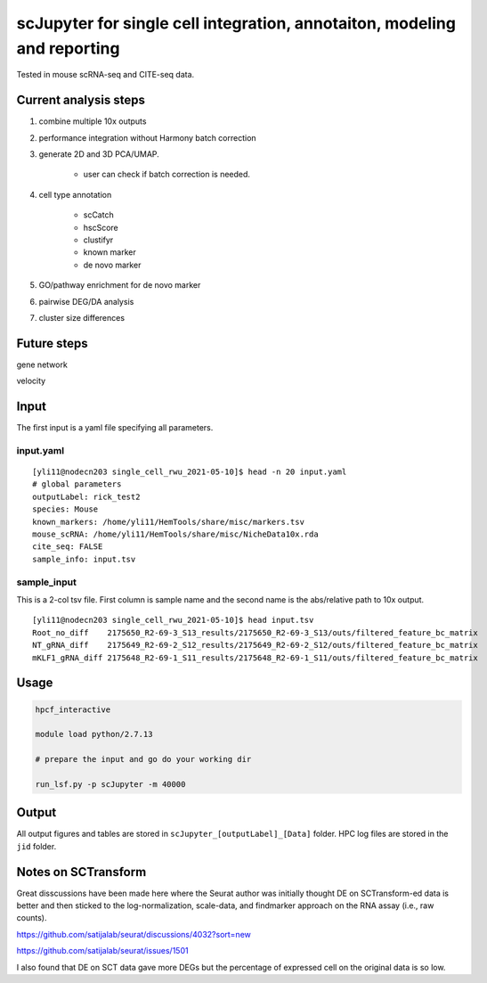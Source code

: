 scJupyter for single cell integration, annotaiton, modeling and reporting
======================================


Tested in mouse scRNA-seq and CITE-seq data.

Current analysis steps
^^^^^^^^^^^^^^^

1. combine multiple 10x outputs

2. performance integration without Harmony batch correction
	
3. generate 2D and 3D PCA/UMAP.

	- user can check if batch correction is needed.

4. cell type annotation

	- scCatch

	- hscScore

	- clustifyr 

	- known marker

	- de novo marker

5. GO/pathway enrichment for de novo marker

6. pairwise DEG/DA analysis

7. cluster size differences


Future steps
^^^^^^^^^^^


gene network

velocity

Input
^^^^^^

The first input is a yaml file specifying all parameters.

input.yaml
----------

::

	[yli11@nodecn203 single_cell_rwu_2021-05-10]$ head -n 20 input.yaml 
	# global parameters
	outputLabel: rick_test2
	species: Mouse
	known_markers: /home/yli11/HemTools/share/misc/markers.tsv
	mouse_scRNA: /home/yli11/HemTools/share/misc/NicheData10x.rda
	cite_seq: FALSE
	sample_info: input.tsv

sample_input
----------

This is a 2-col tsv file. First column is sample name and the second name is the abs/relative path to 10x output.

::

	[yli11@nodecn203 single_cell_rwu_2021-05-10]$ head input.tsv 
	Root_no_diff	2175650_R2-69-3_S13_results/2175650_R2-69-3_S13/outs/filtered_feature_bc_matrix
	NT_gRNA_diff	2175649_R2-69-2_S12_results/2175649_R2-69-2_S12/outs/filtered_feature_bc_matrix
	mKLF1_gRNA_diff	2175648_R2-69-1_S11_results/2175648_R2-69-1_S11/outs/filtered_feature_bc_matrix



Usage
^^^^^

.. code:: bash

	hpcf_interactive

	module load python/2.7.13

	# prepare the input and go do your working dir

	run_lsf.py -p scJupyter -m 40000



Output
^^^^^^

All output figures and tables are stored in ``scJupyter_[outputLabel]_[Data]`` folder. HPC log files are stored in the ``jid`` folder.


Notes on SCTransform
^^^^^^^^^^^^^

Great disscussions have been made here where the Seurat author was initially thought DE on SCTransform-ed data is better and then sticked to the log-normalization, scale-data, and findmarker approach on the RNA assay (i.e., raw counts). 

https://github.com/satijalab/seurat/discussions/4032?sort=new

https://github.com/satijalab/seurat/issues/1501

I also found that DE on SCT data gave more DEGs but the percentage of expressed cell on the original data is so low.
